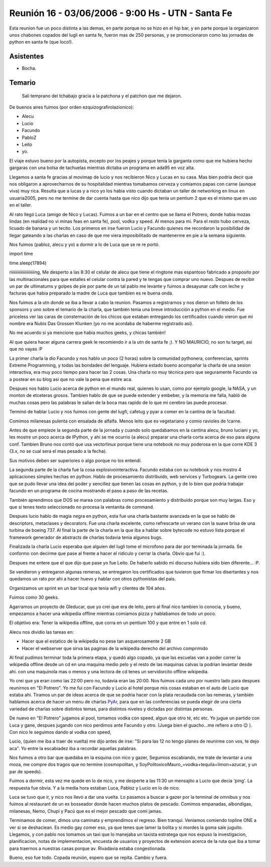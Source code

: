 
Reunión 16 - 03/06/2006 - 9:00 Hs - UTN - Santa Fe
==================================================

Esta reunion fue un poco distinta a las demas, en parte porque no se hizo en el hip bar, y en parte porque la organizaron unos chabones copados del lugli en santa fe, fueron mas de 250 personas, y se promocionaron como las jornadas de python en santa fe (que loco!).

Asistentes
----------

* Bocha.

Temario
-------

  Sali temprano del tchabajo gracia a la patchona y el patchon que me dejaron.

De buenos aires fuimos (por orden ezquizografirolazionico):

* Alecu

* Lucio

* Facundo

* PabloZ

* Leito

* yo.

El viaje estuvo bueno por la autopista, excepto por los peajes y porque tenia la garganta como que me hubiera hecho gargaras con una bolsa de tachuelas mientras dictaba un programa en ada95 en voz alta.

Llegamos a santa fe gracias al movimap de lucio y nos recibieron Nico y Lucas en su casa. Mas bien podria decir que nos obligaron a aprovecharnos de su hospitalidad mientras tomabamos cerveza y comiamos papas con carne (aunque viva) muy rica. Resulta que a lucas y a nico yo los habia visto cuando dictaban un taller de networking en linux en usuaria2005, pero no me termine de dar cuenta hasta que nico dijo que tenia un pentium 2 que es el mismo que en uso en el taller.

Al rato llegó Luca (amigo de Nico y Lucas). Fuimos a un bar en el centro que se llama el Potrero, donde habia mozas lindas (en realidad no vi minas feas en santa fe), pool, vodka y speed. Al menos para mi. Para el resto hubo cerveza, licuado de banana y un tecito. Los primeros en irse fueron Lucio y Facundo quienes me recordaron la posibilidad de llegar gateando a las charlas en caso de que me viera imposibilitado de mantenerme en pie a la semana siguiente.

Nos fuimos (pabloz, alecu y yo)  a dormir a lo de Luca que se re re  portó.

import time

time.sleep(17894)

riiiiiiiiiiiiiiiiiiiiiing, Me desperto a las 8:30 el celular de alecu que tiene el ringtone mas espantoso fabricado a proposito por las multinacionales para que estalles el celular contra la pared y te tengas que comprar uno nuevo. Despues de recibir un par de ultimatums y golpes de pie por parte de un tal pablo me levante y fuimos a desayunar cafe con leche y facturas que habia preparado la madre de Luca que tambien es re buena onda.

Nos fuimos a la utn donde se iba a llevar a cabo la reunion. Pasamos a registrarnos y nos dieron un folleto de los sponsors y uno sobre el temario de la charla, que también tenia una breve introducción a python en el medio. Fue priceless ver las caras de consternación de los chicos que estaban entregando los certificados cuando vieron que mi nombre era Nubis Das Grossen Klunken (yo no me acordaba de haberme registrado asi).

No me acuerdo si ya mencione que habia muchos geeks, y chicas también!

Al que quiera hacer alguna carrera geek le recomiendo ir a la utn de santa fe ;). Y NO MAURICIO, no son tu target, asi que no vayas :P

La primer charla la dio Facundo y nos hablo un poco (2 horas) sobre la comunidad pythonera, conferencias, sprints Extreme Programming, y todas las bondades del lenguaje. Hubiera estado bueno acompañar la charla de una sesion interactiva, era muy poco tiempo para hacer las 2 cosas. Una charla no muy técnica pero que seguramente Facundo va a postear en su blog asi que no vale la pena que estire aca. 

Despues nos hablo Lucio acerca de python en el mundo real, quienes lo usan, como por ejemplo google, la NASA, y un monton de etceteras grosos. Tambien hablo de que se puede extender y embeber, y la memoria me falla, habló de muchas cosas pero las palabras le salian de la boca mas rapido de lo que mi cerebro las puede procesar.

Terminó de hablar Lucio y nos fuimos con gente del lugfi, cafelug y pyar a comer en la cantina de la facultad.

Comimos milanesas pulenta con ensalada de alfalfa. Menos leito que es vegetariano y comio ravioles de !carne.

Antes de que empieze la segunda parte de la jornada y cuando solo quedabamos en la cantina alecu, bruno luciani y yo, les mostre un poco acerca de IPython, y ahi se me ocurrio (a alecu) preparar una charla corta acerca de eso para alguna conf. Tambien Bruno nos contó que usa vectorlinux porque tiene una notebook no muy poderosa en la que corre KDE 3 (3.x, no se cual sera el mas pesado a la fecha).

Sus motivos deben ser superiores o algo porque no los entendí.

La segunda parte de la charla fue la cosa explosivointeractiva. Facundo estaba con su notebook y nos mostro 4 aplicaciones simples hechas en python. Hablo de procesamiento distribuido, web services y Turbogears. La gente creo que se pudo llevar una idea del poder y sencillez que tienen las cosas en python, y de lo bien que podria trabajar facundo en un programa de cocina mostrando el paso a paso de las recetas.

También aprendimos que DOS se marea con palabras como procesamiento y distribuido porque son muy largas. Eso y que si tenes texto seleccionado no procesa la ventanita de command.

Despues lucio hablo de magia negra en python, esta fue una charla bastante avanzada en la que se hablo de descriptors, metaclases y decorators. Fue una charla excelente, como refrescarte un verano con la suave brisa de una turbina de boeing 737. Al final la parte de la charla en la que iba a hablar sobre bytecode no estuvo lista porque el framework generador de abstracts de charlas todavia tenia algunos bugs.

Finalizada la charla Lucio esperaba que alguien del lugli tome el microfono para dar por terminada la jornada. Se conformo con decirme que pase al frente a hacer el ridiculo y cerrar la charla. Obvio que fui :).

Despues me entere que el que dijo que pase yo fue Leito. De haberlo sabido mi discurso hubiera sido bien diferente... :P.

Se vendieron y entregaron algunas remeras, se entregaron los certificados que tuvieron que firmar los disertantes y nos quedamos un rato por ahi a hacer huevo y hablar con otros pythonistas del pais.

Organizamos un sprint en un bar local que tenia wifi y clientes de 104 años.

Fuimos como 30 geeks.

Agarramos un proyecto de Gleducar, que yo crei que era de leito, pero al final nico tambien lo conocia, y bueno, empezamos a hacer una wikipedia offline mientras comiamos pizza y hablabamos de todo un poco.

El objetivo era: Tener la wikipedia offline, que corra en un pentium 100 y que entre en 1 solo cd.

Alecu nos dividio las tareas en:

* Hacer que el estatico de la wikipedia no pese tan asquerosamente 2 GB

* Hacer el webserver que sirva las paginas de la wikipedia derecho del archivo comprimido

Al final pudimos terminar toda la primera etapa, y quedó algo copado, ya que las escuelas van a poder correr la wikipedia offline desde un cd en una maquina medio pelo y el resto de las maquinas calvas la podrian levantar desde ahi. con una maquinola mas o menos y una lectora de cd tenes un servidorcito offline wikipedia.

Yo crei que ya eran como las 22:00 pero no, todavia eran las 20:00. Nos fuimos cada uno por nuestro lado para despues reunirnos en "El Potrero". Yo me fui con Facundo y Lucio al hotel porque mis cosas estaban en el auto de Lucio que estaba ahi. Tiramos un par de ideas acerca de que se podria hacer con la plata recaudada con las remeras, y también hablamos acerca de hacer un menu de charlas PyAr_, para que en las conferencias se pueda elegir de una cierta variedad de charlas sobre distintos temas, para distintos niveles y dictadas por distintas personas.

De nuevo en "El Potrero" jugamos al pool, tomamos vodka con speed, algun que otro té, etc etc. Yo jugue un partido con Luca y gane, despues jugando con nico perdimos ante Facundo y otro. (Juega bien el guacho...me refiero a otro 😉 ). Con nico le seguimos dando al vodka con speed, 

Lucio, (quien me iba a traer de vuelta) me dijo antes de irse:  "Si para las 12 no tengo planes de reunirme con vos, te dejo aca". Yo entre la escabiadez iba a recordar aquellas palabras.

Nos fuimos a otro bar que quedaba en la esquina con nico y gazer, Segumios escabiando, me trate de levantar a una moza, me compre dos tragos que no termine (cosmopolitan, y SoyPolitoxicoMauro_=vodka+tequila+limon+azucar, y un par de speeds).

Fuimos a dormir, esta vez me quede en lo de nico, y me desperte a las 11:30 un mensajito a Lucio que decia 'ping'. La respuesta fue obvia. Y a la media hora estaban Luca, Pabloz y Lucio en lo de nico.

Luca se tuvo que ir, y nico nos llevó a dar una vuelta. Lo pasamos a buscar a gazer por la terminal de omnibus y nos fuimos al restaurant de un ex bosseador donde hacen muchos platos de pescado. Comimos empanadas, albondigas, milanesas, Nemo, Chupí y Pacú que es el mejor pescado que comi jamas.

Terminamos de comer, dimos una caminata y emprendimos el regreso. Bien tranqui. Veniamos comiendo topline ONE a ver si se deshaciean. Es medio gay comer eso, ya que tenes que lamer la bolita y si mordes la goma sale juguito. Llegamos, y con pablo nos tomamos un taxi que lo manejaba un taxista estratega que nos expuso la investigacion, planificacion, notas de implementacion, encuesta de usuarios y proyectos de extension acerca de la ruta que iba a tomar para traernos a nuestras casas porque av. Rivadavia estaba congestionada.

Bueno, eso fue todo. Copada reunión, espero que se repita. Cambio y fuera.

.. _pyar: /pages/pyar/index.html
